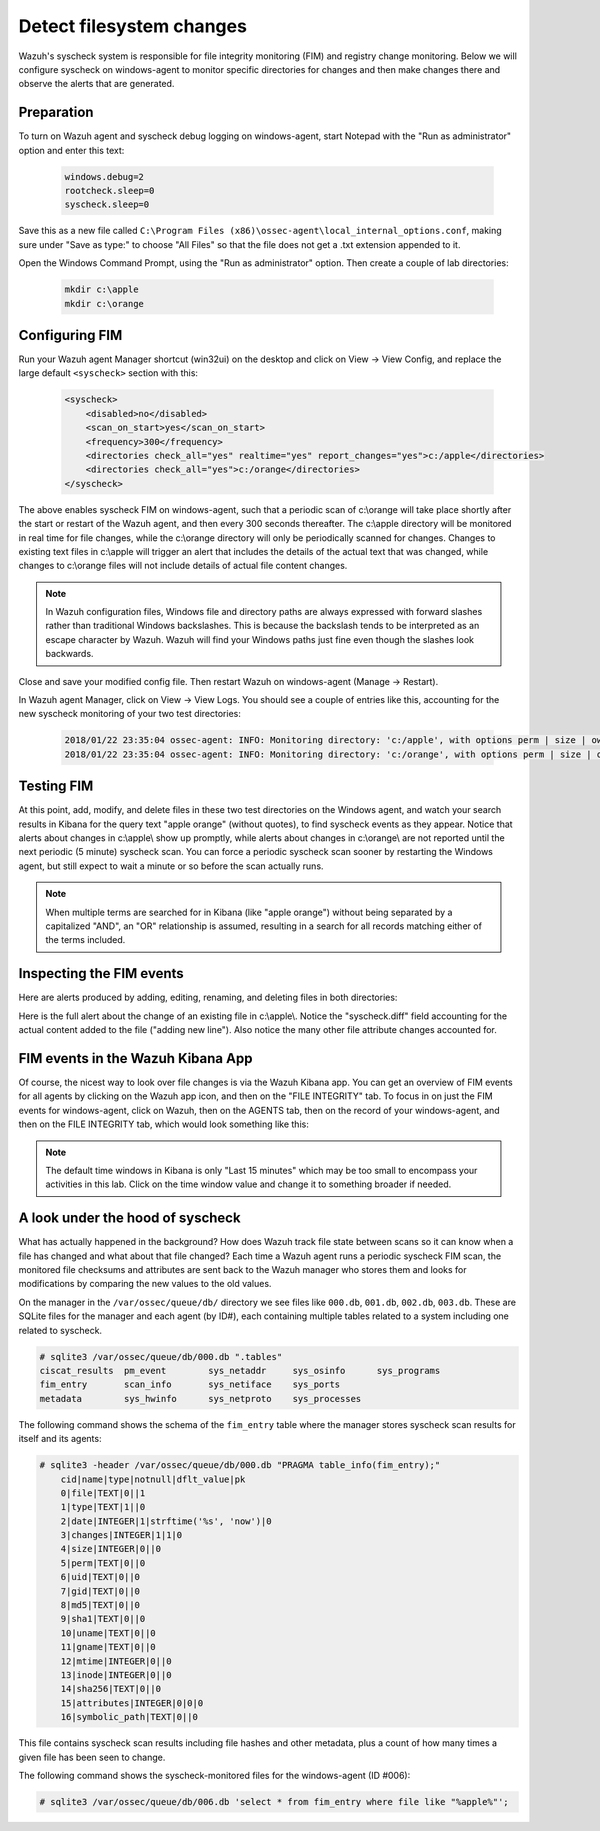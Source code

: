 .. Copyright (C) 2019 Wazuh, Inc.

.. _learning_wazuh_detect_fs_changes:

Detect filesystem changes
=========================

Wazuh's syscheck system is responsible for file integrity monitoring (FIM) and registry change monitoring.  Below we
will configure syscheck on windows-agent to monitor specific directories for changes and then make changes there and
observe the alerts that are generated.


Preparation
-----------

To turn on Wazuh agent and syscheck debug logging on windows-agent, start Notepad with the "Run as administrator" option and enter this text:

    .. code-block:: console

        windows.debug=2
        rootcheck.sleep=0
        syscheck.sleep=0

Save this as a new file called ``C:\Program Files (x86)\ossec-agent\local_internal_options.conf``, making sure under "Save as type:" to choose "All Files" so that the file does not get a .txt extension appended to it.

Open the Windows Command Prompt, using the "Run as administrator" option. Then create a couple of lab directories:

    .. code-block:: console

        mkdir c:\apple
        mkdir c:\orange


Configuring FIM
---------------

Run your Wazuh agent Manager shortcut (win32ui) on the desktop and click on View -> View Config, and replace the large
default ``<syscheck>`` section with this:

    .. code-block:: console

        <syscheck>
            <disabled>no</disabled>
            <scan_on_start>yes</scan_on_start>
            <frequency>300</frequency>
            <directories check_all="yes" realtime="yes" report_changes="yes">c:/apple</directories>
            <directories check_all="yes">c:/orange</directories>
        </syscheck>

The above enables syscheck FIM on windows-agent, such that a periodic scan of c:\\orange will take place shortly
after the start or restart of the Wazuh agent, and then every 300 seconds thereafter.  The c:\\apple directory will be monitored
in real time for file changes, while the c:\\orange directory will only be periodically scanned for
changes.  Changes to existing text files in c:\\apple will trigger an alert that includes the details of the actual text
that was changed, while changes to c:\\orange files will not include details of actual file content changes.

.. note::
    In Wazuh configuration files, Windows file and directory paths are always expressed with forward slashes
    rather than traditional Windows backslashes.  This is because the backslash tends to be interpreted as an escape
    character by Wazuh.  Wazuh will find your Windows paths just fine even though the slashes look backwards.

Close and save your modified config file.  Then restart Wazuh on windows-agent (Manage -> Restart).

In Wazuh agent Manager, click on View -> View Logs. You should see a couple of entries like this, accounting for
the new syscheck monitoring of your two test directories:

    .. code-block:: console

        2018/01/22 23:35:04 ossec-agent: INFO: Monitoring directory: 'c:/apple', with options perm | size | owner | group | md5sum | sha1sum | realtime | report_changes | mtime | inode.
        2018/01/22 23:35:04 ossec-agent: INFO: Monitoring directory: 'c:/orange', with options perm | size | owner | group | md5sum | sha1sum | mtime | inode.


Testing FIM
-----------

At this point, add, modify, and delete files in these two test directories on the Windows agent, and watch your search
results in Kibana for the query text "apple orange" (without quotes), to find syscheck events as they appear.  Notice
that alerts about changes in c:\\apple\\ show up promptly, while alerts about changes in c:\\orange\\ are not reported until
the next periodic (5 minute) syscheck scan.  You can force a periodic syscheck scan sooner by restarting the Windows agent, but
still expect to wait a minute or so before the scan actually runs.

.. note::
    When multiple terms are searched for in Kibana (like "apple orange") without being separated by a capitalized "AND", an "OR" relationship
    is assumed, resulting in a search for all records matching either of the terms included.


Inspecting the FIM events
-------------------------

Here are alerts produced by adding, editing, renaming, and deleting files in both directories:

.. thumbnail:: ../images/learning-wazuh/labs/syscheck-fim-various.png
    :title: fim various
    :align: center
    :width: 90%

Here is the full alert about the change of an existing file in c:\\apple\\.  Notice the "syscheck.diff" field accounting
for the actual content added to the file ("adding new line").  Also notice the many other file attribute changes accounted for.

.. thumbnail:: ../images/learning-wazuh/labs/syscheck-fim-change.png
    :title: fim change
    :align: center
    :width: 80%

FIM events in the Wazuh Kibana App
----------------------------------

Of course, the nicest way to look over file changes is via the Wazuh Kibana app.  You can get an overview of FIM events
for all agents by clicking on the Wazuh app icon, and then on the "FILE INTEGRITY" tab.  To focus in on just the FIM
events for windows-agent, click on Wazuh, then on the AGENTS tab, then on the record of your windows-agent, and then on
the FILE INTEGRITY tab, which would look something like this:

.. thumbnail:: ../images/learning-wazuh/labs/wazuh-app-agent-fim.png
    :title: fim app dash
    :align: center
    :width: 100%

.. note::
    The default time windows in Kibana is only "Last 15 minutes" which may be too small to encompass your activities in this lab.  Click on
    the time window value and change it to something broader if needed.

A look under the hood of syscheck
---------------------------------

What has actually happened in the background? How does Wazuh track file state between scans so it can know when a file has changed and what about that file changed? Each time a Wazuh agent runs a periodic syscheck FIM scan, the monitored file checksums and attributes are sent back to the Wazuh manager who stores them and looks for modifications by comparing the new values to the old values.

On the manager in the ``/var/ossec/queue/db/`` directory we see files like ``000.db``, ``001.db``, ``002.db``, ``003.db``.  These are SQLite files for the manager and each agent (by ID#), each containing multiple tables related to a system including one related to syscheck.

.. code-block:: console

    # sqlite3 /var/ossec/queue/db/000.db ".tables"
    ciscat_results  pm_event        sys_netaddr     sys_osinfo      sys_programs
    fim_entry       scan_info       sys_netiface    sys_ports
    metadata        sys_hwinfo      sys_netproto    sys_processes

The following command shows the schema of the ``fim_entry`` table where the manager stores syscheck scan results for itself and its agents:

.. code-block:: console

    # sqlite3 -header /var/ossec/queue/db/000.db "PRAGMA table_info(fim_entry);"
	cid|name|type|notnull|dflt_value|pk
	0|file|TEXT|0||1
	1|type|TEXT|1||0
	2|date|INTEGER|1|strftime('%s', 'now')|0
	3|changes|INTEGER|1|1|0
	4|size|INTEGER|0||0
	5|perm|TEXT|0||0
	6|uid|TEXT|0||0
	7|gid|TEXT|0||0
	8|md5|TEXT|0||0
	9|sha1|TEXT|0||0
	10|uname|TEXT|0||0
	11|gname|TEXT|0||0
	12|mtime|INTEGER|0||0
	13|inode|INTEGER|0||0
	14|sha256|TEXT|0||0
	15|attributes|INTEGER|0|0|0
	16|symbolic_path|TEXT|0||0

This file contains syscheck scan results including file hashes and other metadata, plus a count of how many times a given file has been seen to change.

The following command shows the syscheck-monitored files for the windows-agent (ID #006):

.. code-block:: console

    # sqlite3 /var/ossec/queue/db/006.db 'select * from fim_entry where file like "%apple%"';
